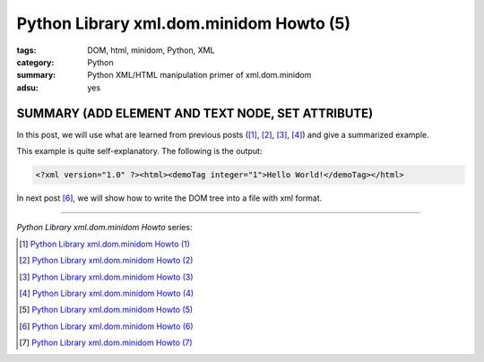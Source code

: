 Python Library xml.dom.minidom Howto (5)
########################################

:tags: DOM, html, minidom, Python, XML
:category: Python
:summary: Python XML/HTML manipulation primer of xml.dom.minidom
:adsu: yes


SUMMARY (ADD ELEMENT AND TEXT NODE, SET ATTRIBUTE)
==================================================

In this post, we will use what are learned from previous posts ([1]_, [2]_, [3]_, [4]_) and give a summarized example.

.. show_github_file:: siongui userpages content/articles/2012/05/24/minidom-howto-5.py

This example is quite self-explanatory. The following is the output:

.. code-block:: bash

    <?xml version="1.0" ?><html><demoTag integer="1">Hello World!</demoTag></html>

In next post [6]_, we will show how to write the DOM tree into a file with xml format.

----

*Python Library xml.dom.minidom Howto* series:

.. [1] `Python Library xml.dom.minidom Howto (1) <{filename}python-xml-dom-minidom-howto-1%en.rst>`_

.. [2] `Python Library xml.dom.minidom Howto (2) <{filename}python-xml-dom-minidom-howto-2%en.rst>`_

.. [3] `Python Library xml.dom.minidom Howto (3) <{filename}python-xml-dom-minidom-howto-3%en.rst>`_

.. [4] `Python Library xml.dom.minidom Howto (4) <{filename}python-xml-dom-minidom-howto-4%en.rst>`_

.. [5] `Python Library xml.dom.minidom Howto (5) <{filename}python-xml-dom-minidom-howto-5%en.rst>`_

.. [6] `Python Library xml.dom.minidom Howto (6) <{filename}python-xml-dom-minidom-howto-6%en.rst>`_

.. [7] `Python Library xml.dom.minidom Howto (7) <{filename}../27/python-xml-dom-minidom-howto-7%en.rst>`_
